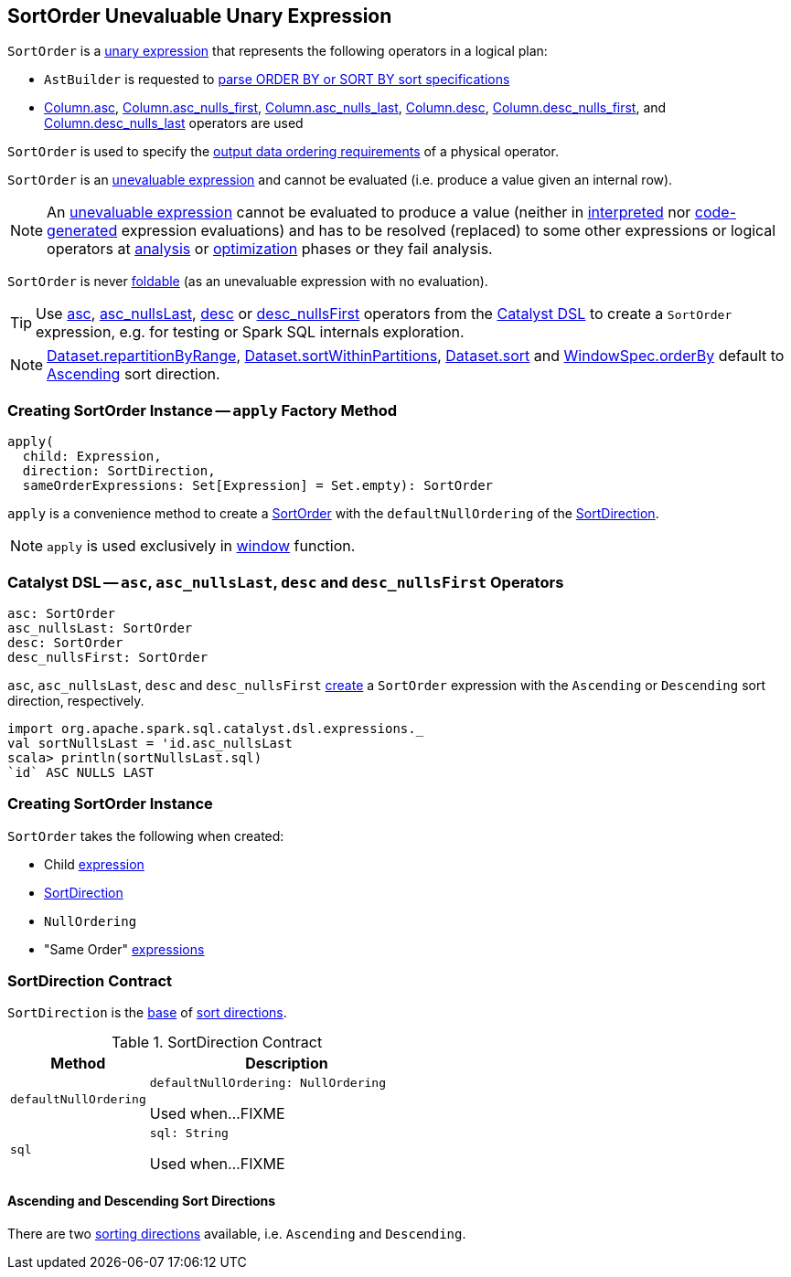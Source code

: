 == [[SortOrder]] SortOrder Unevaluable Unary Expression

`SortOrder` is a <<spark-sql-Expression-UnaryExpression.adoc#, unary expression>> that represents the following operators in a logical plan:

* `AstBuilder` is requested to <<spark-sql-AstBuilder.adoc#visitSortItem, parse ORDER BY or SORT BY sort specifications>>

* <<spark-sql-column-operators.adoc#asc, Column.asc>>, <<spark-sql-column-operators.adoc#asc_nulls_first, Column.asc_nulls_first>>, <<spark-sql-column-operators.adoc#asc_nulls_last, Column.asc_nulls_last>>, <<spark-sql-column-operators.adoc#desc, Column.desc>>, <<spark-sql-column-operators.adoc#desc_nulls_first, Column.desc_nulls_first>>, and <<spark-sql-column-operators.adoc#desc_nulls_last, Column.desc_nulls_last>> operators are used

`SortOrder` is used to specify the <<spark-sql-SparkPlan.adoc#, output data ordering requirements>> of a physical operator.

`SortOrder` is an <<spark-sql-Expression.adoc#Unevaluable, unevaluable expression>> and cannot be evaluated (i.e. produce a value given an internal row).

NOTE: An <<spark-sql-Expression.adoc#Unevaluable, unevaluable expression>> cannot be evaluated to produce a value (neither in <<spark-sql-Expression.adoc#eval, interpreted>> nor <<spark-sql-Expression.adoc#doGenCode, code-generated>> expression evaluations) and has to be resolved (replaced) to some other expressions or logical operators at <<spark-sql-QueryExecution.adoc#analyzed, analysis>> or <<spark-sql-QueryExecution.adoc#optimizedPlan, optimization>> phases or they fail analysis.

[[foldable]]
`SortOrder` is never <<spark-sql-Expression.adoc#foldable, foldable>> (as an unevaluable expression with no evaluation).

[[catalyst-dsl]]
TIP: Use <<asc, asc>>, <<asc_nullsLast, asc_nullsLast>>, <<desc, desc>> or <<desc_nullsFirst, desc_nullsFirst>> operators from the <<spark-sql-catalyst-dsl.adoc#, Catalyst DSL>> to create a `SortOrder` expression, e.g. for testing or Spark SQL internals exploration.

NOTE: <<spark-sql-dataset-operators.adoc#repartitionByRange, Dataset.repartitionByRange>>, <<spark-sql-dataset-operators.adoc#sortWithinPartitions, Dataset.sortWithinPartitions>>, <<spark-sql-dataset-operators.adoc#sort, Dataset.sort>> and <<spark-sql-WindowSpec.adoc#orderBy, WindowSpec.orderBy>> default to <<Ascending, Ascending>> sort direction.

=== [[apply]] Creating SortOrder Instance -- `apply` Factory Method

[source, scala]
----
apply(
  child: Expression,
  direction: SortDirection,
  sameOrderExpressions: Set[Expression] = Set.empty): SortOrder
----

`apply` is a convenience method to create a <<SortOrder, SortOrder>> with the `defaultNullOrdering` of the <<SortDirection, SortDirection>>.

NOTE: `apply` is used exclusively in link:spark-sql-functions-datetime.adoc#window[window] function.

=== [[asc]][[asc_nullsLast]][[desc]][[desc_nullsFirst]] Catalyst DSL -- `asc`, `asc_nullsLast`, `desc` and `desc_nullsFirst` Operators

[source, scala]
----
asc: SortOrder
asc_nullsLast: SortOrder
desc: SortOrder
desc_nullsFirst: SortOrder
----

`asc`, `asc_nullsLast`, `desc` and `desc_nullsFirst` <<creating-instance, create>> a `SortOrder` expression with the `Ascending` or `Descending` sort direction, respectively.

[source, scala]
----
import org.apache.spark.sql.catalyst.dsl.expressions._
val sortNullsLast = 'id.asc_nullsLast
scala> println(sortNullsLast.sql)
`id` ASC NULLS LAST
----

=== [[creating-instance]] Creating SortOrder Instance

`SortOrder` takes the following when created:

* [[child]] Child <<spark-sql-Expression.adoc#, expression>>
* [[direction]] <<SortDirection, SortDirection>>
* [[nullOrdering]] `NullOrdering`
* [[sameOrderExpressions]] "Same Order" <<spark-sql-Expression.adoc#, expressions>>

=== [[SortDirection]] SortDirection Contract

`SortDirection` is the <<SortDirection-contract, base>> of <<SortDirection-extensions, sort directions>>.

[[SortDirection-contract]]
.SortDirection Contract
[cols="1m,2",options="header",width="100%"]
|===
| Method
| Description

| defaultNullOrdering
a| [[defaultNullOrdering]]

[source, scala]
----
defaultNullOrdering: NullOrdering
----

Used when...FIXME

| sql
a| [[sql]]

[source, scala]
----
sql: String
----

Used when...FIXME
|===

==== [[SortDirection-extensions]][[Ascending]][[Descending]] Ascending and Descending Sort Directions

There are two <<SortDirection, sorting directions>> available, i.e. `Ascending` and `Descending`.
